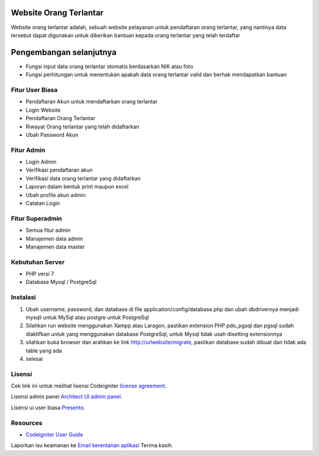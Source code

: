 #######################
Website Orang Terlantar
#######################

Website orang terlantar adalah, sebuah website pelayanan untuk pendaftaran orang terlantar, yang nantinya data tersebut dapat digunakan untuk diberikan bantuan kepada orang terlantar yang telah terdaftar

########################
Pengembangan selanjutnya
########################

- Fungsi input data orang terlantar otomatis berdasarkan NIK atau foto
- Fungsi perhitungan untuk menentukan apakah data orang terlantar valid dan berhak mendapatkan bantuan

**************************
Fitur User Biasa
**************************

- Pendaftaran Akun untuk mendaftarkan orang terlantar
- Login Website
- Pendaftaran Orang Terlantar
- Riwayat Orang terlantar yang telah didaftarkan
- Ubah Password Akun

**************************
Fitur Admin
**************************

- Login Admin
- Verifikasi pendaftaran akun
- Verifikasi data orang terlantar yang didaftarkan
- Laporan dalam bentuk print maupun excel
- Ubah profile akun admin
- Catatan Login

**************************
Fitur Superadmin
**************************

- Semua fitur admin
- Manajemen data admin
- Manajemen data master

*******************
Kebutuhan Server
*******************

- PHP versi 7
- Database Mysql / PostgreSql


************
Instalasi
************

1. Ubah username, password, dan database di file application/config/database.php dan ubah dbdrivernya menjadi mysqli untuk MySql atau postgre untuk PostgreSql

2. Silahkan run website menggunakan Xampp atau Laragon, pastikan extension PHP pdo_pgsql dan pgsql sudah diaktifkan untuk yang menggunakan database PostgreSql, untuk Mysql tidak usah disetting extensionnya

3. silahkan buka browser dan arahkan ke link http://urlwebsite/migrate, pastikan database sudah dibuat dan tidak ada table yang ada

4. selesai

*******
Lisensi
*******

Cek link ini untuk melihat lisensi Codeigniter `license
agreement <https://github.com/bcit-ci/CodeIgniter/blob/develop/user_guide_src/source/license.rst>`_.

Lisensi admin panel `Architect UI admin panel <https://architectui.com>`_.

Lisensi ui user biasa `Presento <https://bootstrapmade.com/presento-bootstrap-corporate-template/>`_.

*********
Resources
*********

-  `Codeigniter User Guide <https://codeigniter.com/docs>`_

Laporkan isu keamanan ke `Email kerentanan aplikasi <mailto:herayafpm@gmail.com>`_
Terima kasih.